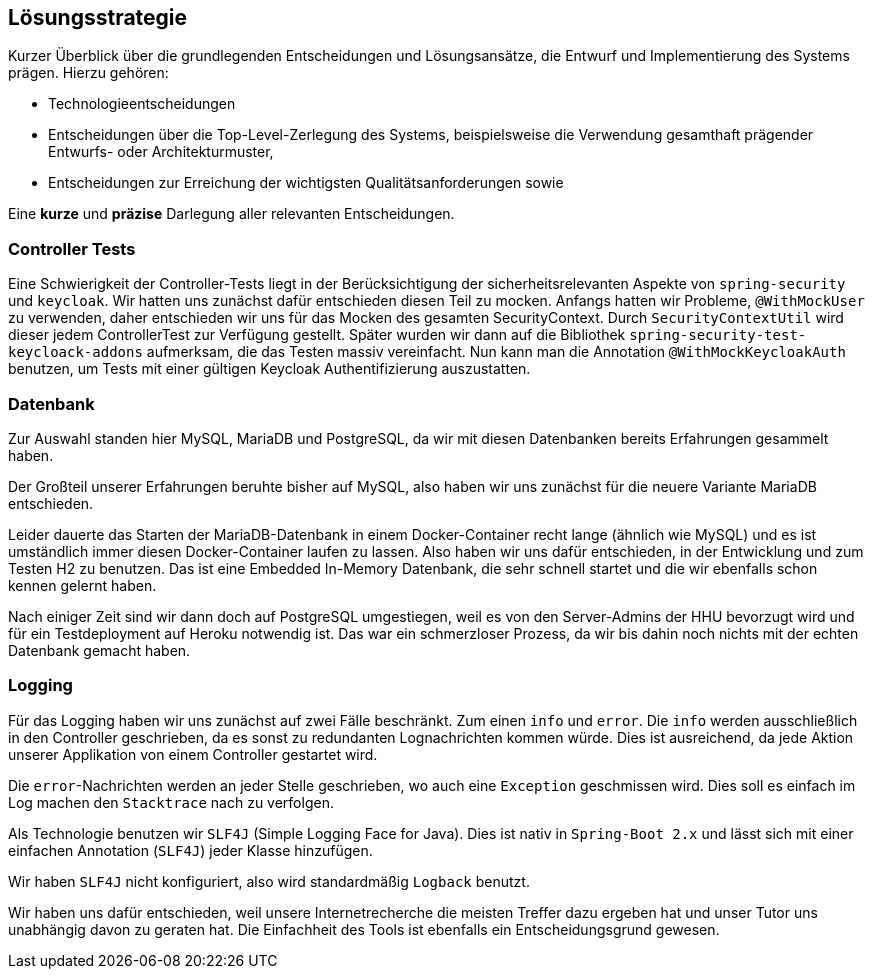 [[section-solution-strategy]]
== Lösungsstrategie

****
Kurzer Überblick über die grundlegenden Entscheidungen und Lösungsansätze, die Entwurf und Implementierung des Systems prägen.
Hierzu gehören:

* Technologieentscheidungen
* Entscheidungen über die Top-Level-Zerlegung des Systems, beispielsweise die Verwendung gesamthaft prägender Entwurfs- oder Architekturmuster,
* Entscheidungen zur Erreichung der wichtigsten Qualitätsanforderungen sowie

Eine *kurze* und *präzise* Darlegung aller relevanten Entscheidungen.
****

=== Controller Tests

****
Eine Schwierigkeit der Controller-Tests liegt in der Berücksichtigung der sicherheitsrelevanten Aspekte von
`spring-security` und `keycloak`.
Wir hatten uns zunächst dafür entschieden diesen Teil zu mocken.
Anfangs hatten wir Probleme, `@WithMockUser` zu verwenden, daher entschieden wir uns für das Mocken des gesamten SecurityContext.
Durch  `SecurityContextUtil` wird dieser jedem ControllerTest zur Verfügung gestellt.
Später wurden wir dann auf die Bibliothek `spring-security-test-keycloack-addons` aufmerksam, die das Testen massiv vereinfacht.
Nun kann man die Annotation `@WithMockKeycloakAuth` benutzen, um Tests mit einer gültigen Keycloak Authentifizierung auszustatten.
****

=== Datenbank

****
Zur Auswahl standen hier MySQL, MariaDB und PostgreSQL, da wir mit diesen Datenbanken bereits Erfahrungen gesammelt haben.

Der Großteil unserer Erfahrungen beruhte bisher auf MySQL, also haben wir uns zunächst für die neuere Variante MariaDB entschieden.

Leider dauerte das Starten der MariaDB-Datenbank in einem Docker-Container recht lange (ähnlich wie MySQL) und es ist umständlich immer diesen Docker-Container laufen zu lassen.
Also haben wir uns dafür entschieden, in der Entwicklung und zum Testen H2 zu benutzen.
Das ist eine Embedded In-Memory Datenbank, die sehr schnell startet und die wir ebenfalls schon kennen gelernt haben.

Nach einiger Zeit sind wir dann doch auf PostgreSQL umgestiegen, weil es von den Server-Admins der HHU bevorzugt wird und für ein Testdeployment auf Heroku notwendig ist.
Das war ein schmerzloser Prozess, da wir bis dahin noch nichts mit der echten Datenbank gemacht haben.
****

=== Logging

****
Für das Logging haben wir uns zunächst auf zwei Fälle beschränkt.
Zum einen `info` und `error`.
Die `info` werden ausschließlich in den Controller geschrieben, da es sonst zu redundanten Lognachrichten kommen würde.
Dies ist ausreichend, da jede Aktion unserer Applikation von einem Controller gestartet wird.

Die `error`-Nachrichten werden an jeder Stelle geschrieben, wo auch eine `Exception` geschmissen wird.
Dies soll es einfach im Log machen den `Stacktrace` nach zu verfolgen.

Als Technologie benutzen wir `SLF4J` (Simple Logging Face for Java).
Dies ist nativ in `Spring-Boot 2.x` und lässt sich mit einer einfachen Annotation (`SLF4J`) jeder Klasse hinzufügen.

Wir haben `SLF4J` nicht konfiguriert, also wird standardmäßig `Logback` benutzt.

Wir haben uns dafür entschieden, weil unsere Internetrecherche die meisten Treffer dazu ergeben hat und unser Tutor uns unabhängig davon zu geraten hat.
Die Einfachheit des Tools ist ebenfalls ein Entscheidungsgrund gewesen.

****
